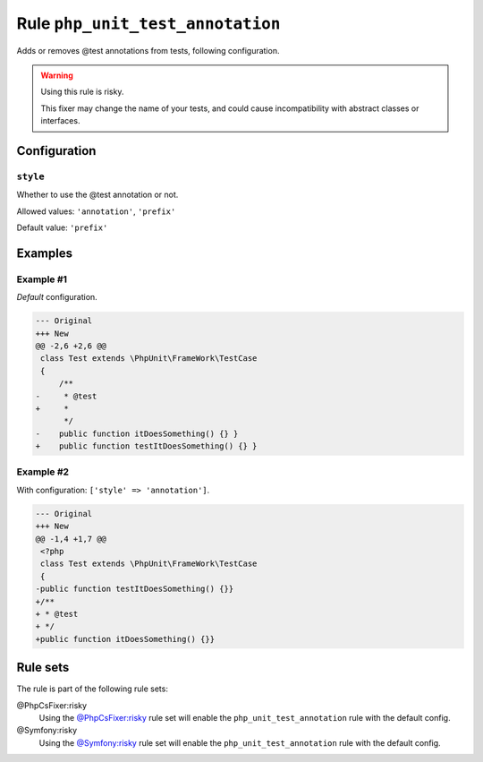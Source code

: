 =================================
Rule ``php_unit_test_annotation``
=================================

Adds or removes @test annotations from tests, following configuration.

.. warning:: Using this rule is risky.

   This fixer may change the name of your tests, and could cause incompatibility
   with abstract classes or interfaces.

Configuration
-------------

``style``
~~~~~~~~~

Whether to use the @test annotation or not.

Allowed values: ``'annotation'``, ``'prefix'``

Default value: ``'prefix'``

Examples
--------

Example #1
~~~~~~~~~~

*Default* configuration.

.. code-block:: diff

   --- Original
   +++ New
   @@ -2,6 +2,6 @@
    class Test extends \PhpUnit\FrameWork\TestCase
    {
        /**
   -     * @test
   +     *
         */
   -    public function itDoesSomething() {} }
   +    public function testItDoesSomething() {} }

Example #2
~~~~~~~~~~

With configuration: ``['style' => 'annotation']``.

.. code-block:: diff

   --- Original
   +++ New
   @@ -1,4 +1,7 @@
    <?php
    class Test extends \PhpUnit\FrameWork\TestCase
    {
   -public function testItDoesSomething() {}}
   +/**
   + * @test
   + */
   +public function itDoesSomething() {}}

Rule sets
---------

The rule is part of the following rule sets:

@PhpCsFixer:risky
  Using the `@PhpCsFixer:risky <./../../ruleSets/PhpCsFixerRisky.rst>`_ rule set will enable the ``php_unit_test_annotation`` rule with the default config.

@Symfony:risky
  Using the `@Symfony:risky <./../../ruleSets/SymfonyRisky.rst>`_ rule set will enable the ``php_unit_test_annotation`` rule with the default config.
